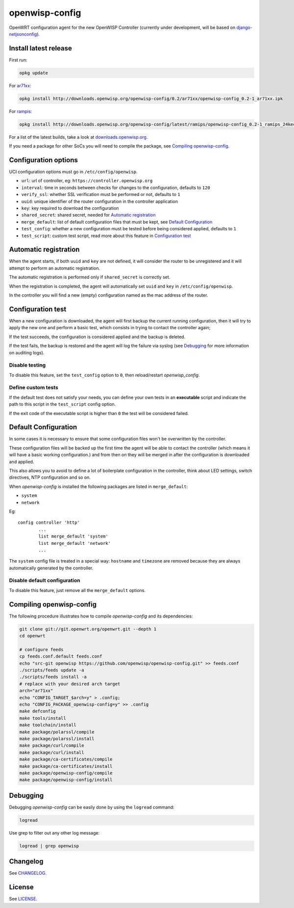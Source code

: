 ===============
openwisp-config
===============

.. image:: https://ci.publicwifi.it/buildStatus/icon?job=openwisp-config

.. image:: http://img.shields.io/github/release/openwisp/openwisp-config.svg

OpenWRT configuration agent for the new OpenWISP Controller (currently under development, will
be based on `django-netjsonconfig <https://github.com/openwisp/django-netjsonconfig>`_).

Install latest release
----------------------

First run:

.. code-block:: shell

    opkg update

For `ar71xx <https://wiki.openwrt.org/doc/hardware/soc/soc.qualcomm.ar71xx>`_:

.. code-block:: shell

    opkg install http://downloads.openwisp.org/openwisp-config/0.2/ar71xx/openwisp-config_0.2-1_ar71xx.ipk

For `rampis <https://wiki.openwrt.org/doc/hardware/soc/soc.mediatek>`_:

.. code-block:: shell

    opkg install http://downloads.openwisp.org/openwisp-config/latest/ramips/openwisp-config_0.2-1_ramips_24kec.ipk

For a list of the latest builds, take a look at `downloads.openwisp.org
<http://downloads.openwisp.org/openwisp-config/>`_.

If you need a package for other SoCs you will need to compile the package, see
`Compiling openwisp-config`_.

Configuration options
---------------------

UCI configuration options must go in ``/etc/config/openwisp``.

- ``url``: url of controller, eg: ``https://controller.openwisp.org``
- ``interval``: time in seconds between checks for changes to the configuration, defaults to ``120``
- ``verify_ssl``: whether SSL verification must be performed or not, defaults to ``1``
- ``uuid``: unique identifier of the router configuration in the controller application
- ``key``: key required to download the configuration
- ``shared_secret``: shared secret, needed for `Automatic registration`_
- ``merge_default``: list of default configuration files that must be kept, see `Default Configuration`_
- ``test_config``: whether a new configuration must be tested before being considered applied, defaults to ``1``
- ``test_script``: custom test script, read more about this feature in `Configuration test`_

Automatic registration
----------------------

When the agent starts, if both ``uuid`` and ``key`` are not defined, it will consider
the router to be unregistered and it will attempt to perform an automatic registration.

The automatic registration is performed only if ``shared_secret`` is correctly set.

When the registration is completed, the agent will automatically set ``uuid`` and ``key``
in ``/etc/config/openwisp``.

In the controller you will find a new (empty) configuration named as the mac address of the router.

Configuration test
------------------

When a new configuration is downloaded, the agent will first backup the current running
configuration, then it will try to apply the new one and perform a basic test, which consists
in trying to contact the controller again;

If the test succeeds, the configuration is considered applied and the backup is deleted.

If the test fails, the backup is restored and the agent will log the failure via syslog
(see `Debugging`_ for more information on auditing logs).

Disable testing
^^^^^^^^^^^^^^^

To disable this feature, set the ``test_config`` option to ``0``, then reload/restart *openwisp_config*.

Define custom tests
^^^^^^^^^^^^^^^^^^^

If the default test does not satisfy your needs, you can define your own tests in an
**executable** script and indicate the path to this script in the ``test_script`` config option.

If the exit code of the executable script is higher than ``0`` the test will be considered failed.

Default Configuration
---------------------

In some cases it is necessary to ensure that some configuration files won't be
overwritten by the controller.

These configuration files will be backed up the first time the agent will be able
to contact the controller (which means it will have a basic working configuration.) and
from then on they will be merged in after the configuration is downloaded and applied.

This also allows you to avoid to define a lot of boilerplate configuration in the controller,
think about LED settings, switch directives, NTP configuration and so on.

When *openwisp-config* is installed the following packages are listed in ``merge_default``:

* ``system``
* ``network``

Eg::

    config controller 'http'
            ...
            list merge_default 'system'
            list merge_default 'network'
            ...

The ``system`` config file is treated in a special way: ``hostname`` and ``timezone`` are
removed because they are always automatically generated by the controller.

Disable default configuration
^^^^^^^^^^^^^^^^^^^^^^^^^^^^^

To disable this feature, just remove all the ``merge_default`` options.

Compiling openwisp-config
-------------------------

The following procedure illustrates how to compile *openwisp-config* and its dependencies:

.. code-block:: shell

    git clone git://git.openwrt.org/openwrt.git --depth 1
    cd openwrt

    # configure feeds
    cp feeds.conf.default feeds.conf
    echo "src-git openwisp https://github.com/openwisp/openwisp-config.git" >> feeds.conf
    ./scripts/feeds update -a
    ./scripts/feeds install -a
    # replace with your desired arch target
    arch="ar71xx"
    echo "CONFIG_TARGET_$arch=y" > .config;
    echo "CONFIG_PACKAGE_openwisp-config=y" >> .config
    make defconfig
    make tools/install
    make toolchain/install
    make package/polarssl/compile
    make package/polarssl/install
    make package/curl/compile
    make package/curl/install
    make package/ca-certificates/compile
    make package/ca-certificates/install
    make package/openwisp-config/compile
    make package/openwisp-config/install

Debugging
---------

Debugging *openwisp-config* can be easily done by using the ``logread`` command:

.. code-block:: shell

    logread

Use grep to filter out any other log message:

.. code-block:: shell

    logread | grep openwisp

Changelog
---------

See `CHANGELOG <https://github.com/openwisp/openwisp-config/blob/master/CHANGELOG.rst>`_.

License
-------

See `LICENSE <https://github.com/openwisp/openwisp-config/blob/master/LICENSE>`_.
